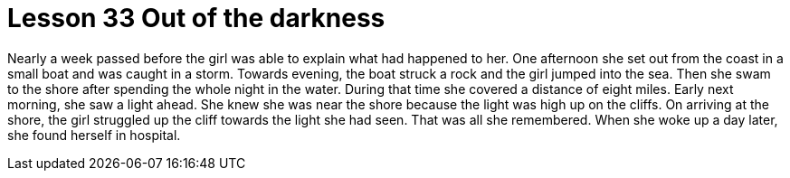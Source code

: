 = Lesson 33 Out of the darkness

Nearly a week passed before the girl was able to explain what had happened to her. One afternoon she set out from the coast in a small boat and was caught in a storm. Towards evening, the boat struck a rock and the girl jumped into the sea. Then she swam to the shore after spending the whole night in the water. During that time she covered a distance of eight miles. Early next morning, she saw a light ahead. She knew she was near the shore because the light was high up on the cliffs. On arriving at the shore, the girl struggled up the cliff towards the light she had seen. That was all she remembered. When she woke up a day later, she found herself in hospital.